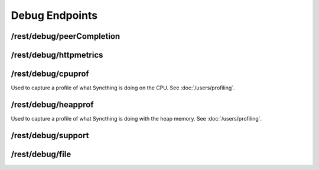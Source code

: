 Debug Endpoints
================

.. todo:: Document conditions when this stuff is available!


/rest/debug/peerCompletion
--------------------------

.. todo:: No documentation for this endpoint yet!


/rest/debug/httpmetrics
-----------------------

.. todo:: No documentation for this endpoint yet!


/rest/debug/cpuprof
-------------------

Used to capture a profile of what Syncthing is doing on the CPU.  See
:doc:`/users/profiling`.


/rest/debug/heapprof
--------------------

Used to capture a profile of what Syncthing is doing with the heap memory.  See
:doc:`/users/profiling`.


/rest/debug/support
-------------------

.. todo:: No documentation for this endpoint yet!


/rest/debug/file
----------------

.. todo:: No documentation for this endpoint yet!
